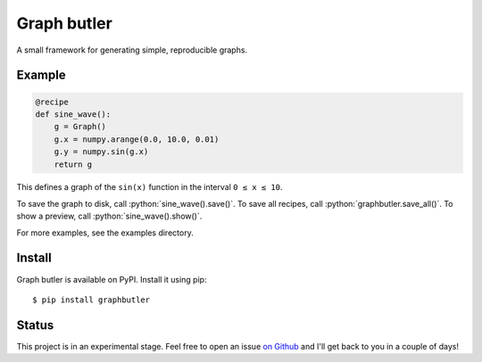 .. role:: python(code)
    :language: python

============
Graph butler
============
A small framework for generating simple, reproducible graphs.

Example
=======

.. code:: python

    @recipe
    def sine_wave():
        g = Graph()
        g.x = numpy.arange(0.0, 10.0, 0.01)
        g.y = numpy.sin(g.x)
        return g

This defines a graph of the ``sin(x)`` function in the interval
``0 ≤ x ≤ 10``.

To save the graph to disk, call :python:`sine_wave().save()`. To save all
recipes, call :python:`graphbutler.save_all()`. To show a preview, call
:python:`sine_wave().show()`.

For more examples, see the examples directory.

Install
=======

Graph butler is available on PyPI. Install it using pip::

    $ pip install graphbutler

Status
======
This project is in an experimental stage. Feel free to open an issue
`on Github <https://github.com/jacwah/graphbutler/issues>`_ and I'll get back
to you in a couple of days!
